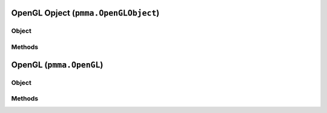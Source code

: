 
OpenGL Opject (``pmma.OpenGLObject``)
=======

Object
++++++

.. py:class:: OpenGLObject

    Work In Progress

Methods
++++++


OpenGL (``pmma.OpenGL``)
=======

Object
++++++

.. py:class:: OpenGL

    Work In Progress

Methods
++++++
